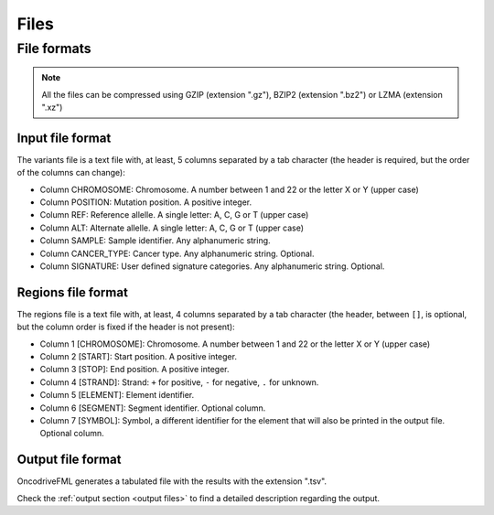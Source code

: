 Files
=====


.. _oncodrive file formats:

File formats
------------

.. note::

   All the files can be compressed using GZIP (extension ".gz"), BZIP2 (extension ".bz2") or LZMA (extension ".xz")

.. _files input format:

Input file format
^^^^^^^^^^^^^^^^^

The variants file is a text file with, at least, 5 columns separated by a tab character (the header is required, but the order of the columns can change):

* Column CHROMOSOME: Chromosome. A number between 1 and 22 or the letter X or Y (upper case)
* Column POSITION: Mutation position. A positive integer.
* Column REF: Reference allelle. A single letter: A, C, G or T (upper case)
* Column ALT: Alternate allelle. A single letter: A, C, G or T (upper case)
* Column SAMPLE: Sample identifier. Any alphanumeric string.
* Column CANCER_TYPE: Cancer type. Any alphanumeric string. Optional.
* Column SIGNATURE: User defined signature categories. Any alphanumeric string. Optional.

.. _files region format:

Regions file format
^^^^^^^^^^^^^^^^^^^

The regions file is a text file with, at least, 4 columns separated by a tab character
(the header, between ``[]``, is optional, but the column order is fixed if the header is not present):

* Column 1 [CHROMOSOME]: Chromosome. A number between 1 and 22 or the letter X or Y (upper case)
* Column 2 [START]: Start position. A positive integer.
* Column 3 [STOP]: End position. A positive integer.
* Column 4 [STRAND]: Strand: ``+`` for positive, ``-`` for negative, ``.`` for unknown.
* Column 5 [ELEMENT]: Element identifier.
* Column 6 [SEGMENT]: Segment identifier. Optional column.
* Column 7 [SYMBOL]: Symbol, a different identifier for the element that will also be printed in the output file. Optional column.


Output file format
^^^^^^^^^^^^^^^^^^

OncodriveFML generates a tabulated file with the results with the
extension ".tsv".

Check the :ref:`output section <output files>` to find a detailed description
regarding the output.
